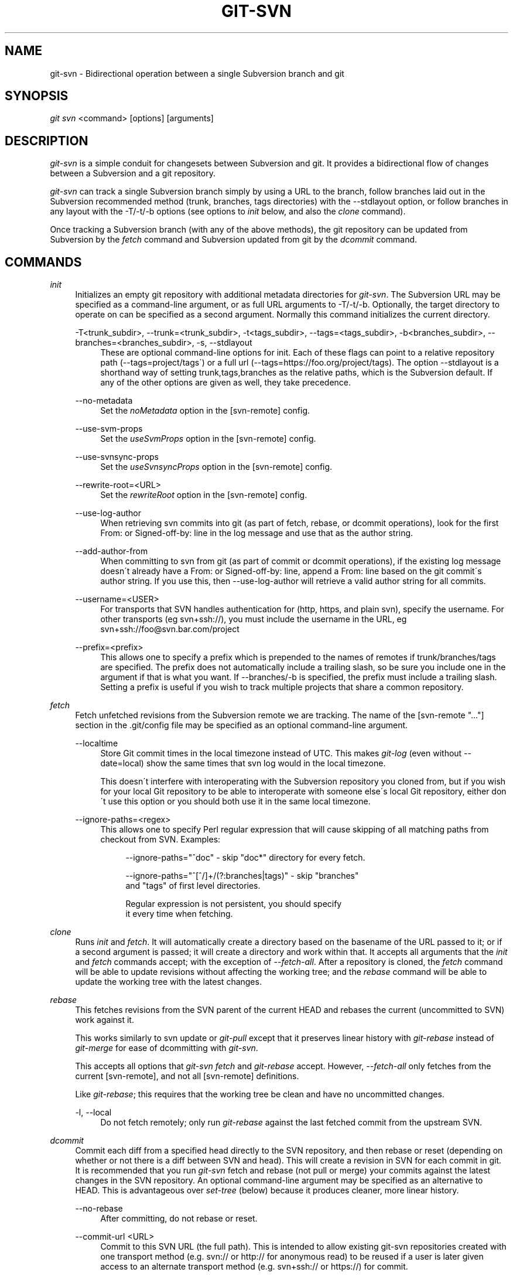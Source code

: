 .\"     Title: git-svn
.\"    Author: 
.\" Generator: DocBook XSL Stylesheets v1.73.2 <http://docbook.sf.net/>
.\"      Date: 01/26/2009
.\"    Manual: Git Manual
.\"    Source: Git 1.6.1.1.230.gdfb04
.\"
.TH "GIT\-SVN" "1" "01/26/2009" "Git 1\.6\.1\.1\.230\.gdfb04" "Git Manual"
.\" disable hyphenation
.nh
.\" disable justification (adjust text to left margin only)
.ad l
.SH "NAME"
git-svn - Bidirectional operation between a single Subversion branch and git
.SH "SYNOPSIS"
\fIgit svn\fR <command> [options] [arguments]
.SH "DESCRIPTION"
\fIgit\-svn\fR is a simple conduit for changesets between Subversion and git\. It provides a bidirectional flow of changes between a Subversion and a git repository\.

\fIgit\-svn\fR can track a single Subversion branch simply by using a URL to the branch, follow branches laid out in the Subversion recommended method (trunk, branches, tags directories) with the \-\-stdlayout option, or follow branches in any layout with the \-T/\-t/\-b options (see options to \fIinit\fR below, and also the \fIclone\fR command)\.

Once tracking a Subversion branch (with any of the above methods), the git repository can be updated from Subversion by the \fIfetch\fR command and Subversion updated from git by the \fIdcommit\fR command\.
.SH "COMMANDS"
.PP
\fIinit\fR
.RS 4
Initializes an empty git repository with additional metadata directories for \fIgit\-svn\fR\. The Subversion URL may be specified as a command\-line argument, or as full URL arguments to \-T/\-t/\-b\. Optionally, the target directory to operate on can be specified as a second argument\. Normally this command initializes the current directory\.
.PP
\-T<trunk_subdir>, \-\-trunk=<trunk_subdir>, \-t<tags_subdir>, \-\-tags=<tags_subdir>, \-b<branches_subdir>, \-\-branches=<branches_subdir>, \-s, \-\-stdlayout
.RS 4
These are optional command\-line options for init\. Each of these flags can point to a relative repository path (\-\-tags=project/tags\') or a full url (\-\-tags=https://foo\.org/project/tags)\. The option \-\-stdlayout is a shorthand way of setting trunk,tags,branches as the relative paths, which is the Subversion default\. If any of the other options are given as well, they take precedence\.
.RE
.PP
\-\-no\-metadata
.RS 4
Set the \fInoMetadata\fR option in the [svn\-remote] config\.
.RE
.PP
\-\-use\-svm\-props
.RS 4
Set the \fIuseSvmProps\fR option in the [svn\-remote] config\.
.RE
.PP
\-\-use\-svnsync\-props
.RS 4
Set the \fIuseSvnsyncProps\fR option in the [svn\-remote] config\.
.RE
.PP
\-\-rewrite\-root=<URL>
.RS 4
Set the \fIrewriteRoot\fR option in the [svn\-remote] config\.
.RE
.PP
\-\-use\-log\-author
.RS 4
When retrieving svn commits into git (as part of fetch, rebase, or dcommit operations), look for the first From: or Signed\-off\-by: line in the log message and use that as the author string\.
.RE
.PP
\-\-add\-author\-from
.RS 4
When committing to svn from git (as part of commit or dcommit operations), if the existing log message doesn\'t already have a From: or Signed\-off\-by: line, append a From: line based on the git commit\'s author string\. If you use this, then \-\-use\-log\-author will retrieve a valid author string for all commits\.
.RE
.PP
\-\-username=<USER>
.RS 4
For transports that SVN handles authentication for (http, https, and plain svn), specify the username\. For other transports (eg svn+ssh://), you must include the username in the URL, eg svn+ssh://foo@svn\.bar\.com/project
.RE
.PP
\-\-prefix=<prefix>
.RS 4
This allows one to specify a prefix which is prepended to the names of remotes if trunk/branches/tags are specified\. The prefix does not automatically include a trailing slash, so be sure you include one in the argument if that is what you want\. If \-\-branches/\-b is specified, the prefix must include a trailing slash\. Setting a prefix is useful if you wish to track multiple projects that share a common repository\.
.RE
.RE
.PP
\fIfetch\fR
.RS 4
Fetch unfetched revisions from the Subversion remote we are tracking\. The name of the [svn\-remote "\&..."] section in the \.git/config file may be specified as an optional command\-line argument\.
.PP
\-\-localtime
.RS 4
Store Git commit times in the local timezone instead of UTC\. This makes \fIgit\-log\fR (even without \-\-date=local) show the same times that svn log would in the local timezone\.

This doesn\'t interfere with interoperating with the Subversion repository you cloned from, but if you wish for your local Git repository to be able to interoperate with someone else\'s local Git repository, either don\'t use this option or you should both use it in the same local timezone\.
.RE
.PP
\-\-ignore\-paths=<regex>
.RS 4
This allows one to specify Perl regular expression that will cause skipping of all matching paths from checkout from SVN\. Examples:

.sp
.RS 4
.nf
\-\-ignore\-paths="^doc" \- skip "doc*" directory for every fetch\.
.fi
.RE
.sp
.RS 4
.nf
\-\-ignore\-paths="^[^/]+/(?:branches|tags)" \- skip "branches"
    and "tags" of first level directories\.
.fi
.RE
.sp
.RS 4
.nf
Regular expression is not persistent, you should specify
it every time when fetching\.
.fi
.RE
.RE
.RE
.PP
\fIclone\fR
.RS 4
Runs \fIinit\fR and \fIfetch\fR\. It will automatically create a directory based on the basename of the URL passed to it; or if a second argument is passed; it will create a directory and work within that\. It accepts all arguments that the \fIinit\fR and \fIfetch\fR commands accept; with the exception of \fI\-\-fetch\-all\fR\. After a repository is cloned, the \fIfetch\fR command will be able to update revisions without affecting the working tree; and the \fIrebase\fR command will be able to update the working tree with the latest changes\.
.RE
.PP
\fIrebase\fR
.RS 4
This fetches revisions from the SVN parent of the current HEAD and rebases the current (uncommitted to SVN) work against it\.

This works similarly to svn update or \fIgit\-pull\fR except that it preserves linear history with \fIgit\-rebase\fR instead of \fIgit\-merge\fR for ease of dcommitting with \fIgit\-svn\fR\.

This accepts all options that \fIgit\-svn fetch\fR and \fIgit\-rebase\fR accept\. However, \fI\-\-fetch\-all\fR only fetches from the current [svn\-remote], and not all [svn\-remote] definitions\.

Like \fIgit\-rebase\fR; this requires that the working tree be clean and have no uncommitted changes\.
.PP
\-l, \-\-local
.RS 4
Do not fetch remotely; only run \fIgit\-rebase\fR against the last fetched commit from the upstream SVN\.
.RE
.RE
.PP
\fIdcommit\fR
.RS 4
Commit each diff from a specified head directly to the SVN repository, and then rebase or reset (depending on whether or not there is a diff between SVN and head)\. This will create a revision in SVN for each commit in git\. It is recommended that you run \fIgit\-svn\fR fetch and rebase (not pull or merge) your commits against the latest changes in the SVN repository\. An optional command\-line argument may be specified as an alternative to HEAD\. This is advantageous over \fIset\-tree\fR (below) because it produces cleaner, more linear history\.
.PP
\-\-no\-rebase
.RS 4
After committing, do not rebase or reset\.
.RE
.PP
\-\-commit\-url <URL>
.RS 4
Commit to this SVN URL (the full path)\. This is intended to allow existing git\-svn repositories created with one transport method (e\.g\. svn:// or http:// for anonymous read) to be reused if a user is later given access to an alternate transport method (e\.g\. svn+ssh:// or https://) for commit\.

.sp
.RS 4
.nf
Using this option for any other purpose (don\'t ask)
is very strongly discouraged\.
.fi
.RE
.RE
.RE
.PP
\fIbranch\fR
.RS 4
Create a branch in the SVN repository\.
.PP
\-m, \-\-message
.RS 4
Allows to specify the commit message\.
.RE
.PP
\-t, \-\-tag
.RS 4
Create a tag by using the tags_subdir instead of the branches_subdir specified during git svn init\.
.RE
.RE
.PP
\fItag\fR
.RS 4
Create a tag in the SVN repository\. This is a shorthand for \fIbranch \-t\fR\.
.RE
.PP
\fIlog\fR
.RS 4
This should make it easy to look up svn log messages when svn users refer to \-r/\-\-revision numbers\.

The following features from `svn log\' are supported:
.PP
\-\-revision=<n>[:<n>]
.RS 4
is supported, non\-numeric args are not: HEAD, NEXT, BASE, PREV, etc \&...
.RE
.PP
\-v/\-\-verbose
.RS 4
it\'s not completely compatible with the \-\-verbose output in svn log, but reasonably close\.
.RE
.PP
\-\-limit=<n>
.RS 4
is NOT the same as \-\-max\-count, doesn\'t count merged/excluded commits
.RE
.PP
\-\-incremental
.RS 4
supported
.RE
.sp
New features:
.PP
\-\-show\-commit
.RS 4
shows the git commit sha1, as well
.RE
.PP
\-\-oneline
.RS 4
our version of \-\-pretty=oneline
.RE
.sp
.sp
.it 1 an-trap
.nr an-no-space-flag 1
.nr an-break-flag 1
.br
Note
SVN itself only stores times in UTC and nothing else\. The regular svn client converts the UTC time to the local time (or based on the TZ= environment)\. This command has the same behaviour\.


Any other arguments are passed directly to \fIgit\-log\fR
.RE
.PP
\fIblame\fR
.RS 4
Show what revision and author last modified each line of a file\. The output of this mode is format\-compatible with the output of `svn blame\' by default\. Like the SVN blame command, local uncommitted changes in the working copy are ignored; the version of the file in the HEAD revision is annotated\. Unknown arguments are passed directly to \fIgit\-blame\fR\.
.PP
\-\-git\-format
.RS 4
Produce output in the same format as \fIgit\-blame\fR, but with SVN revision numbers instead of git commit hashes\. In this mode, changes that haven\'t been committed to SVN (including local working\-copy edits) are shown as revision 0\.
.RE
.RE
.PP
\fIfind\-rev\fR
.RS 4
When given an SVN revision number of the form \fIrN\fR, returns the corresponding git commit hash (this can optionally be followed by a tree\-ish to specify which branch should be searched)\. When given a tree\-ish, returns the corresponding SVN revision number\.
.RE
.PP
\fIset\-tree\fR
.RS 4
You should consider using \fIdcommit\fR instead of this command\. Commit specified commit or tree objects to SVN\. This relies on your imported fetch data being up\-to\-date\. This makes absolutely no attempts to do patching when committing to SVN, it simply overwrites files with those specified in the tree or commit\. All merging is assumed to have taken place independently of \fIgit\-svn\fR functions\.
.RE
.PP
\fIcreate\-ignore\fR
.RS 4
Recursively finds the svn:ignore property on directories and creates matching \.gitignore files\. The resulting files are staged to be committed, but are not committed\. Use \-r/\-\-revision to refer to a specific revision\.
.RE
.PP
\fIshow\-ignore\fR
.RS 4
Recursively finds and lists the svn:ignore property on directories\. The output is suitable for appending to the $GIT_DIR/info/exclude file\.
.RE
.PP
\fIcommit\-diff\fR
.RS 4
Commits the diff of two tree\-ish arguments from the command\-line\. This command does not rely on being inside an git\-svn init\-ed repository\. This command takes three arguments, (a) the original tree to diff against, (b) the new tree result, (c) the URL of the target Subversion repository\. The final argument (URL) may be omitted if you are working from a \fIgit\-svn\fR\-aware repository (that has been init\-ed with \fIgit\-svn\fR)\. The \-r<revision> option is required for this\.
.RE
.PP
\fIinfo\fR
.RS 4
Shows information about a file or directory similar to what `svn info\' provides\. Does not currently support a \-r/\-\-revision argument\. Use the \-\-url option to output only the value of the \fIURL:\fR field\.
.RE
.PP
\fIproplist\fR
.RS 4
Lists the properties stored in the Subversion repository about a given file or directory\. Use \-r/\-\-revision to refer to a specific Subversion revision\.
.RE
.PP
\fIpropget\fR
.RS 4
Gets the Subversion property given as the first argument, for a file\. A specific revision can be specified with \-r/\-\-revision\.
.RE
.PP
\fIshow\-externals\fR
.RS 4
Shows the Subversion externals\. Use \-r/\-\-revision to specify a specific revision\.
.RE
.SH "OPTIONS"
.PP
\-\-shared[={false|true|umask|group|all|world|everybody}], \-\-template=<template_directory>
.RS 4
Only used with the \fIinit\fR command\. These are passed directly to \fIgit\-init\fR\.
.RE
.PP
\-r <ARG>, \-\-revision <ARG>
.RS 4
Used with the \fIfetch\fR command\.

This allows revision ranges for partial/cauterized history to be supported\. $NUMBER, $NUMBER1:$NUMBER2 (numeric ranges), $NUMBER:HEAD, and BASE:$NUMBER are all supported\.

This can allow you to make partial mirrors when running fetch; but is generally not recommended because history will be skipped and lost\.
.RE
.PP
\-, \-\-stdin
.RS 4
Only used with the \fIset\-tree\fR command\.

Read a list of commits from stdin and commit them in reverse order\. Only the leading sha1 is read from each line, so \fIgit\-rev\-list \-\-pretty=oneline\fR output can be used\.
.RE
.PP
\-\-rmdir
.RS 4
Only used with the \fIdcommit\fR, \fIset\-tree\fR and \fIcommit\-diff\fR commands\.

Remove directories from the SVN tree if there are no files left behind\. SVN can version empty directories, and they are not removed by default if there are no files left in them\. git cannot version empty directories\. Enabling this flag will make the commit to SVN act like git\.

config key: svn\.rmdir
.RE
.PP
\-e, \-\-edit
.RS 4
Only used with the \fIdcommit\fR, \fIset\-tree\fR and \fIcommit\-diff\fR commands\.

Edit the commit message before committing to SVN\. This is off by default for objects that are commits, and forced on when committing tree objects\.

config key: svn\.edit
.RE
.PP
\-l<num>, \-\-find\-copies\-harder
.RS 4
Only used with the \fIdcommit\fR, \fIset\-tree\fR and \fIcommit\-diff\fR commands\.

They are both passed directly to \fIgit\-diff\-tree\fR; see \fBgit-diff-tree\fR(1) for more information\.

.sp
.RS 4
.nf
config key: svn\.l
config key: svn\.findcopiesharder
.fi
.RE
.RE
.PP
\-A<filename>, \-\-authors\-file=<filename>
.RS 4
Syntax is compatible with the file used by \fIgit\-cvsimport\fR:

.sp
.RS 4
.nf

\.ft C
        loginname = Joe User <user@example\.com>
\.ft

.fi
.RE
If this option is specified and \fIgit\-svn\fR encounters an SVN committer name that does not exist in the authors\-file, \fIgit\-svn\fR will abort operation\. The user will then have to add the appropriate entry\. Re\-running the previous \fIgit\-svn\fR command after the authors\-file is modified should continue operation\.

config key: svn\.authorsfile
.RE
.PP
\-q, \-\-quiet
.RS 4
Make \fIgit\-svn\fR less verbose\.
.RE
.PP
\-\-repack[=<n>], \-\-repack\-flags=<flags>
.RS 4
These should help keep disk usage sane for large fetches with many revisions\.

\-\-repack takes an optional argument for the number of revisions to fetch before repacking\. This defaults to repacking every 1000 commits fetched if no argument is specified\.

\-\-repack\-flags are passed directly to \fIgit\-repack\fR\.

.sp
.RS 4
.nf
config key: svn\.repack
config key: svn\.repackflags
.fi
.RE
.RE
.PP
\-m, \-\-merge, \-s<strategy>, \-\-strategy=<strategy>
.RS 4
These are only used with the \fIdcommit\fR and \fIrebase\fR commands\.

Passed directly to \fIgit\-rebase\fR when using \fIdcommit\fR if a \fIgit\-reset\fR cannot be used (see \fIdcommit\fR)\.
.RE
.PP
\-n, \-\-dry\-run
.RS 4
This can be used with the \fIdcommit\fR, \fIrebase\fR, \fIbranch\fR and \fItag\fR commands\.

For \fIdcommit\fR, print out the series of git arguments that would show which diffs would be committed to SVN\.

For \fIrebase\fR, display the local branch associated with the upstream svn repository associated with the current branch and the URL of svn repository that will be fetched from\.

For \fIbranch\fR and \fItag\fR, display the urls that will be used for copying when creating the branch or tag\.
.RE
.SH "ADVANCED OPTIONS"
.PP
\-i<GIT_SVN_ID>, \-\-id <GIT_SVN_ID>
.RS 4
This sets GIT_SVN_ID (instead of using the environment)\. This allows the user to override the default refname to fetch from when tracking a single URL\. The \fIlog\fR and \fIdcommit\fR commands no longer require this switch as an argument\.
.RE
.PP
\-R<remote name>, \-\-svn\-remote <remote name>
.RS 4
Specify the [svn\-remote "<remote name>"] section to use, this allows SVN multiple repositories to be tracked\. Default: "svn"
.RE
.PP
\-\-follow\-parent
.RS 4
This is especially helpful when we\'re tracking a directory that has been moved around within the repository, or if we started tracking a branch and never tracked the trunk it was descended from\. This feature is enabled by default, use \-\-no\-follow\-parent to disable it\.

config key: svn\.followparent
.RE
.SH "CONFIG FILE-ONLY OPTIONS"
.PP
svn\.noMetadata, svn\-remote\.<name>\.noMetadata
.RS 4
This gets rid of the \fIgit\-svn\-id:\fR lines at the end of every commit\.

If you lose your \.git/svn/git\-svn/\.rev_db file, \fIgit\-svn\fR will not be able to rebuild it and you won\'t be able to fetch again, either\. This is fine for one\-shot imports\.

The \fIgit\-svn log\fR command will not work on repositories using this, either\. Using this conflicts with the \fIuseSvmProps\fR option for (hopefully) obvious reasons\.
.RE
.PP
svn\.useSvmProps, svn\-remote\.<name>\.useSvmProps
.RS 4
This allows \fIgit\-svn\fR to re\-map repository URLs and UUIDs from mirrors created using SVN::Mirror (or svk) for metadata\.

If an SVN revision has a property, "svm:headrev", it is likely that the revision was created by SVN::Mirror (also used by SVK)\. The property contains a repository UUID and a revision\. We want to make it look like we are mirroring the original URL, so introduce a helper function that returns the original identity URL and UUID, and use it when generating metadata in commit messages\.
.RE
.PP
svn\.useSvnsyncProps, svn\-remote\.<name>\.useSvnsyncprops
.RS 4
Similar to the useSvmProps option; this is for users of the svnsync(1) command distributed with SVN 1\.4\.x and later\.
.RE
.PP
svn\-remote\.<name>\.rewriteRoot
.RS 4
This allows users to create repositories from alternate URLs\. For example, an administrator could run \fIgit\-svn\fR on the server locally (accessing via file://) but wish to distribute the repository with a public http:// or svn:// URL in the metadata so users of it will see the public URL\.
.RE
Since the noMetadata, rewriteRoot, useSvnsyncProps and useSvmProps options all affect the metadata generated and used by \fIgit\-svn\fR; they \fBmust\fR be set in the configuration file before any history is imported and these settings should never be changed once they are set\.

Additionally, only one of these four options can be used per\-svn\-remote section because they affect the \fIgit\-svn\-id:\fR metadata line\.
.SH "BASIC EXAMPLES"
Tracking and contributing to the trunk of a Subversion\-managed project:

.sp
.RS 4
.nf

\.ft C
# Clone a repo (like git clone):
        git svn clone http://svn\.example\.com/project/trunk
# Enter the newly cloned directory:
        cd trunk
# You should be on master branch, double\-check with git\-branch
        git branch
# Do some work and commit locally to git:
        git commit \.\.\.
# Something is committed to SVN, rebase your local changes against the
# latest changes in SVN:
        git svn rebase
# Now commit your changes (that were committed previously using git) to SVN,
# as well as automatically updating your working HEAD:
        git svn dcommit
# Append svn:ignore settings to the default git exclude file:
        git svn show\-ignore >> \.git/info/exclude
\.ft

.fi
.RE
Tracking and contributing to an entire Subversion\-managed project (complete with a trunk, tags and branches):

.sp
.RS 4
.nf

\.ft C
# Clone a repo (like git clone):
        git svn clone http://svn\.example\.com/project \-T trunk \-b branches \-t tags
# View all branches and tags you have cloned:
        git branch \-r
# Create a new branch in SVN
    git svn branch waldo
# Reset your master to trunk (or any other branch, replacing \'trunk\'
# with the appropriate name):
        git reset \-\-hard remotes/trunk
# You may only dcommit to one branch/tag/trunk at a time\.  The usage
# of dcommit/rebase/show\-ignore should be the same as above\.
\.ft

.fi
.RE
The initial \fIgit\-svn clone\fR can be quite time\-consuming (especially for large Subversion repositories)\. If multiple people (or one person with multiple machines) want to use \fIgit\-svn\fR to interact with the same Subversion repository, you can do the initial \fIgit\-svn clone\fR to a repository on a server and have each person clone that repository with \fIgit\-clone\fR:

.sp
.RS 4
.nf

\.ft C
# Do the initial import on a server
        ssh server "cd /pub && git svn clone http://svn\.example\.com/project
# Clone locally \- make sure the refs/remotes/ space matches the server
        mkdir project
        cd project
        git init
        git remote add origin server:/pub/project
        git config \-\-add remote\.origin\.fetch \'+refs/remotes/*:refs/remotes/*\'
        git fetch
# Create a local branch from one of the branches just fetched
        git checkout \-b master FETCH_HEAD
# Initialize git\-svn locally (be sure to use the same URL and \-T/\-b/\-t options as were used on server)
        git svn init http://svn\.example\.com/project
# Pull the latest changes from Subversion
        git svn rebase
\.ft

.fi
.RE
.SH "REBASE VS. PULL/MERGE"
Originally, \fIgit\-svn\fR recommended that the \fIremotes/git\-svn\fR branch be pulled or merged from\. This is because the author favored git svn set\-tree B to commit a single head rather than the git svn set\-tree A\.\.B notation to commit multiple commits\.

If you use git svn set\-tree A\.\.B to commit several diffs and you do not have the latest remotes/git\-svn merged into my\-branch, you should use git svn rebase to update your work branch instead of git pull or git merge\. pull/`merge\' can cause non\-linear history to be flattened when committing into SVN, which can lead to merge commits reversing previous commits in SVN\.
.SH "DESIGN PHILOSOPHY"
Merge tracking in Subversion is lacking and doing branched development with Subversion can be cumbersome as a result\. While \fIgit\-svn\fR can track copy history (including branches and tags) for repositories adopting a standard layout, it cannot yet represent merge history that happened inside git back upstream to SVN users\. Therefore it is advised that users keep history as linear as possible inside git to ease compatibility with SVN (see the CAVEATS section below)\.
.SH "CAVEATS"
For the sake of simplicity and interoperating with a less\-capable system (SVN), it is recommended that all \fIgit\-svn\fR users clone, fetch and dcommit directly from the SVN server, and avoid all \fIgit\-clone\fR/\fIpull\fR/\fImerge\fR/\fIpush\fR operations between git repositories and branches\. The recommended method of exchanging code between git branches and users is \fIgit\-format\-patch\fR and \fIgit\-am\fR, or just \'dcommit\'ing to the SVN repository\.

Running \fIgit\-merge\fR or \fIgit\-pull\fR is NOT recommended on a branch you plan to \fIdcommit\fR from\. Subversion does not represent merges in any reasonable or useful fashion; so users using Subversion cannot see any merges you\'ve made\. Furthermore, if you merge or pull from a git branch that is a mirror of an SVN branch, \fIdcommit\fR may commit to the wrong branch\.

\fIgit\-clone\fR does not clone branches under the refs/remotes/ hierarchy or any \fIgit\-svn\fR metadata, or config\. So repositories created and managed with using \fIgit\-svn\fR should use \fIrsync\fR for cloning, if cloning is to be done at all\.

Since \fIdcommit\fR uses rebase internally, any git branches you \fIgit\-push\fR to before \fIdcommit\fR on will require forcing an overwrite of the existing ref on the remote repository\. This is generally considered bad practice, see the \fBgit-push\fR(1) documentation for details\.

Do not use the \-\-amend option of \fBgit-commit\fR(1) on a change you\'ve already dcommitted\. It is considered bad practice to \-\-amend commits you\'ve already pushed to a remote repository for other users, and dcommit with SVN is analogous to that\.
.SH "BUGS"
We ignore all SVN properties except svn:executable\. Any unhandled properties are logged to $GIT_DIR/svn/<refname>/unhandled\.log

Renamed and copied directories are not detected by git and hence not tracked when committing to SVN\. I do not plan on adding support for this as it\'s quite difficult and time\-consuming to get working for all the possible corner cases (git doesn\'t do it, either)\. Committing renamed and copied files are fully supported if they\'re similar enough for git to detect them\.
.SH "CONFIGURATION"
\fIgit\-svn\fR stores [svn\-remote] configuration information in the repository \.git/config file\. It is similar the core git [remote] sections except \fIfetch\fR keys do not accept glob arguments; but they are instead handled by the \fIbranches\fR and \fItags\fR keys\. Since some SVN repositories are oddly configured with multiple projects glob expansions such those listed below are allowed:

.sp
.RS 4
.nf

\.ft C
[svn\-remote "project\-a"]
        url = http://server\.org/svn
        branches = branches/*/project\-a:refs/remotes/project\-a/branches/*
        tags = tags/*/project\-a:refs/remotes/project\-a/tags/*
        trunk = trunk/project\-a:refs/remotes/project\-a/trunk
\.ft

.fi
.RE
Keep in mind that the \fI\fR\fI (asterisk) wildcard of the local ref (right of the \fR\fI\fI:\fR\fR\fI) *must\fR be the farthest right path component; however the remote wildcard may be anywhere as long as it\'s own independent path component (surrounded by \fI/\fR or EOL)\. This type of configuration is not automatically created by \fIinit\fR and should be manually entered with a text\-editor or using \fIgit\-config\fR\.
.SH "SEE ALSO"
\fBgit-rebase\fR(1)
.SH "AUTHOR"
Written by Eric Wong <normalperson@yhbt\.net>\.
.SH "DOCUMENTATION"
Written by Eric Wong <normalperson@yhbt\.net>\.

